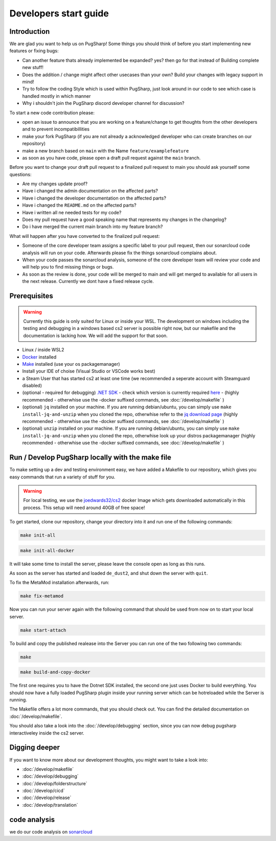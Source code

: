 
Developers start guide
==================================================

Introduction
----------------------------------------

We are glad you want to help us on PugSharp!
Some things you should think of before you start implementing new features or fixing bugs:

- Can another feature thats already implemented be expanded? yes? then go for that instead of Building complete new stuff!
- Does the addition / change might affect other usecases than your own? Build your changes with legacy support in mind!
- Try to follow the coding Style which is used within PugSharp, just look around in our code to see which case is handled mostly in which manner
- Why i shouldn't join the PugSharp discord developer channel for discussion?

To start a new code contribution please:

- open an issue to announce that you are working on a feature/change to get thoughts from the other developers and to prevent incompatibillities
- make your fork PugSharp (if you are not already a acknowledged developer who can create branches on our repository)
- make a new branch based on ``main`` with the Name ``feature/examplefeature`` 
- as soon as you have code, please open a draft pull request against the ``main`` branch. 

Before you want to change your draft pull request to a finalized pull request to main you should ask yourself some questions:

- Are my changes update proof?
- Have i changed the admin documentation on the affected parts?
- Have i changed the developer documentation on the affected parts?
- Have i changed the ``README.md`` on the affected parts?
- Have i written all ne needed tests for my code?
- Does my pull request have a good speaking name that represents my changes in the changelog?
- Do i have merged the current main branch into my feature branch?
  
.. - Have i implemented all strings with localised variables? See :doc:`/develop/translation`!

What will happen after you have converted to the finalized pull request:

- Someone of the core developer team assigns a specific label to your pull request, then our sonarcloud code analysis will run on your code. Afterwards please fix the things sonarcloud complains about.
- When your code passes the sonarcloud analysis, someone of the core developer team will review your code and will help you to find missing things or bugs.
- As soon as the review is done, your code will be merged to main and will get merged to available for all users in the next release. Currently we dont have a fixed release cycle.

Prerequisites
----------------------------------------

.. warning::
    Currently this guide is only suited for Linux or inside your WSL. The development on windows including the testing and debugging in a windows based cs2 server is possible right now, but our makefile and the documentation is lacking how. We will add the support for that soon.

- Linux / inside WSL2 
- `Docker <https://docs.docker.com/engine/install/>`_ installed
- `Make <https://www.gnu.org/software/make>`_ installed (use your os packagemanager)
- Install your IDE of choise (Visual Studio or VSCode works best)
- a Steam User that has started cs2 at least one time (we recommended a seperate account with Steamguard disabled)
- (optional - required for debugging) `.NET SDK <https://learn.microsoft.com/en-us/dotnet/core/install/linux>`_ - check which version is currently required `here <https://github.com/Lan2Play/PugSharp/blob/main/PugSharp/PugSharp.csproj>`_ - (highly recommended - otherwhise use the -docker suffixed commands, see :doc:`/develop/makefile` )
- (optional) ``jq`` installed on your machine. If you are running debian/ubuntu, you can simply use ``make install-jq-and-unzip`` when you cloned the repo, otherwhise refer to the `jq download page <https://jqlang.github.io/jq/download/>`_ (highly recommended - otherwhise use the -docker suffixed commands, see :doc:`/develop/makefile` )
- (optional) ``unzip`` installed on your machine. If you are running debian/ubuntu, you can simply use ``make install-jq-and-unzip`` when you cloned the repo, otherwhise look up your distros packagemanager (highly recommended - otherwhise use the -docker suffixed commands, see :doc:`/develop/makefile` )


Run / Develop PugSharp locally with the make file
--------------------------------------------------------
To make setting up a dev and testing environment easy, we have added a Makefile to our repository, which gives you easy commands that run a variety of stuff for you.

.. warning::
    For local testing, we use the `joedwards32/cs2 <https://github.com/joedwards32/CS2>`_ docker Image  which gets downloaded automatically in this process. This setup will need around 40GB of free space!


To get started, clone our repository, change your directory into it and run one of the following commands:

.. code-block:: bash
    
    make init-all

.. code-block:: bash
    
    make init-all-docker


It will take some time to install the server, please leave the console open as long as this runs.

As soon as the server has started and loaded ``de_dust2``, and shut down the server with  ``quit``.


To fix the MetaMod installation afterwards, run:

.. code-block:: bash
    
    make fix-metamod


Now you can run your server again with the following command that should be used from now on to start your local server.

.. code-block:: bash
    
    make start-attach


To build and copy the published realease into the Server you can run one of the two following two commands:



.. code-block:: bash
    
    make 



.. code-block:: bash
    
    make build-and-copy-docker


The first one requires you to have the Dotnet SDK installed, the second one just uses Docker to build everything.
You should now have a fully loaded PugSharp plugin inside your running server which can be hotreloaded while the Server is running.

The Makefile offers a lot more commands, that you should check out. You can find the detailed documentation on :doc:`/develop/makefile`. 

You should also take a look into the :doc:`/develop/debugging` section, since you can now debug pugsharp interactiveley inside the cs2 server.


Digging deeper
----------------------------------------
If you want to know more about our development thoughts, you might want to take a look into:

- :doc:`/develop/makefile`
- :doc:`/develop/debugging`
- :doc:`/develop/folderstructure`
- :doc:`/develop/cicd`
- :doc:`/develop/release`
- :doc:`/develop/translation`


code analysis
----------------------------------------
we do our code analysis on `sonarcloud`_


.. _sonarcloud: https://sonarcloud.io/project/overview?id=Lan2Play_PugSharp

